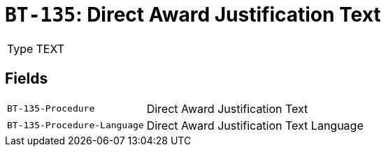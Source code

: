 = `BT-135`: Direct Award Justification Text
:navtitle: Business Terms

[horizontal]
Type:: TEXT

== Fields
[horizontal]
  `BT-135-Procedure`:: Direct Award Justification Text
  `BT-135-Procedure-Language`:: Direct Award Justification Text Language
